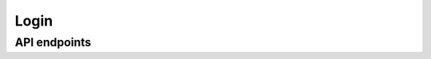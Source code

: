 Login
=====

API endpoints
-------------

.. http:post:: login

   Authenticates user credentials and provides an ``Authorization`` header.

   :Request encryption: *Anonymous*
   :<json string acct: The user's account name.
   :<json string password: The user's password, hashed with SHA-256.

   :>header Authorization: An authentication header to be used in future API requests.

   **Example request**

   .. sourcecode:: json

      {
        "acct": "user@example.org",
        "password": "766ef939879dc062af1cfe7bfc46f1af99a40a3926f185aee4b0801e34697c70"
      }

   **Example response**

   .. sourcecode:: json

      {
        "cod": 200,
        "msg": "success"
      }
